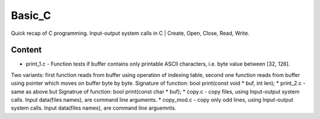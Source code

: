 ***************
Basic_C
***************
Quick recap of C programming. Input-output system calls in C | Create, Open, Close, Read, Write.

Content
--------
* print_1.c - Function tests if buffer contains only printable ASCII characters, i.e. byte value between [32, 126].
Two variants: first function reads from buffer using operation of indexing table, second one function reads from buffer using pointer which moves on buffer byte by byte.
Signature of function: bool print(const void * buf, int len);
* print_2.c - same as above but
Signatrue of function: bool print(const char * buf);
* copy.c - copy files, using Input-output system calls.
Input data(files names), are command line arguments.
* copy_mod.c - copy only odd lines, using Input-output system calls.
Input data(files names), are command line arguemnts.
